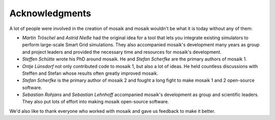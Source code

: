 ===============
Acknowledgments
===============

A lot of people were involved in the creation of mosaik and mosaik wouldn't be
what it is today without any of them:

- *Martin Tröschel* and *Astrid Nieße* had the original idea for a tool that
  lets you integrate existing simulators to perform large-scale Smart Grid
  simulations. They also accompanied mosaik's development many years as group
  and project leaders and provided the necessary time and resources for
  mosaik's development.

- *Steffen Schütte* wrote his PhD around mosaik. He and *Stefan Scherfke*
  are the primary authors of mosaik 1.

- *Ontje Lünsdorf* not only contributed code to mosaik 1, but also a lot
  of ideas. He held countless discussions with Steffen and Stefan whose results
  often greatly improved mosaik.

- *Stefan Scherfke* is the primary author of mosaik 2 and fought a long fight
  to make mosaik 1 and 2 open-source software.

- *Sebastian Rohjans* and *Sebastian Lehnhoff* accompanied mosaik's development
  as group and scientific leaders. They also put lots of effort into making
  mosaik open-source software.

We'd also like to thank everyone who worked with mosaik and gave us feedback to
make it better.
